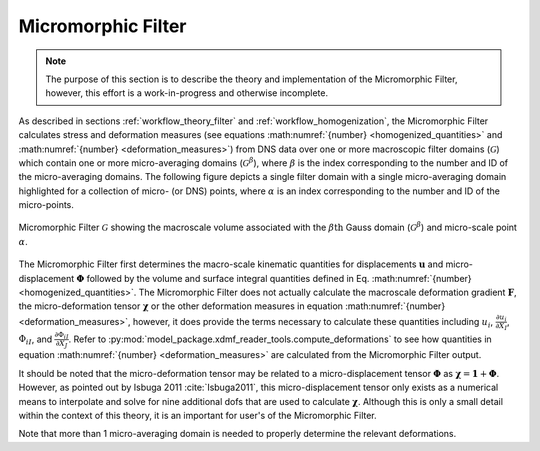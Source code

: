 .. _micromorphic_theory_filter:

*******************
Micromorphic Filter
*******************

.. note::

   The purpose of this section is to describe the theory and implementation of the Micromorphic
   Filter, however, this effort is a work-in-progress and otherwise incomplete.

As described in sections :ref:`workflow_theory_filter` and :ref:`workflow_homogenization`,
the Micromorphic Filter calculates stress and deformation measures (see equations
:math:numref:`{number} <homogenized_quantities>` and :math:numref:`{number} <deformation_measures>`)
from DNS data over one or more macroscopic filter domains (:math:`\mathcal{G}`)
which contain one or more micro-averaging domains (:math:`\mathcal{G}^\beta`),
where :math:`\beta` is the index corresponding to the number and ID of the micro-averaging
domains.
The following figure depicts a single filter domain with a single micro-averaging domain
highlighted for a collection of micro- (or DNS) points, where :math:`\alpha` is an index
corresponding to the number and ID of the micro-points.

.. figure:: averaging_domains.png
   :name: averaging-domains
   :align: center
   :width: 35%

   Micromorphic Filter :math:`\mathcal{G}` showing the macroscale volume associated with the :math:`\beta\text{th}` Gauss domain (:math:`\mathcal{G}^\beta`) and micro-scale point :math:`\alpha`.

The Micromorphic Filter first determines the macro-scale kinematic quantities for displacements
:math:`\boldsymbol{u}` and micro-displacement :math:`\boldsymbol{\Phi}` followed by the volume
and surface integral quantities defined in Eq. :math:numref:`{number} <homogenized_quantities>`.
The Micromorphic Filter does not actually calculate the macroscale deformation gradient
:math:`\boldsymbol{F}`, the micro-deformation tensor :math:`\boldsymbol{\chi}` or the other deformation measures
in equation :math:numref:`{number} <deformation_measures>`, however, it does provide the terms
necessary to calculate these quantities including
:math:`u_i`, :math:`\frac{\partial u_i}{\partial X_I}`, :math:`\Phi_{iI}`, and
:math:`\frac{\partial \Phi_{iI}}{\partial X_J}`.
Refer to :py:mod:`model_package.xdmf_reader_tools.compute_deformations` to see how quantities
in equation :math:numref:`{number} <deformation_measures>` are calculated from the
Micromorphic Filter output.

It should be noted that the micro-deformation tensor may be related to a micro-displacement tensor
:math:`\boldsymbol{\Phi}` as :math:`\boldsymbol{\chi} = \boldsymbol{1} + \boldsymbol{\Phi}`.
However, as pointed out by Isbuga 2011 :cite:`Isbuga2011`, this micro-displacement tensor
only exists as a numerical means to interpolate and solve for nine additional
dofs that are used to calculate :math:`\boldsymbol{\chi}`. Although this is only a small detail
within the context of this theory, it is an important for user's of the Micromorphic Filter.

Note that more than 1 micro-averaging domain is needed to properly
determine the relevant deformations.